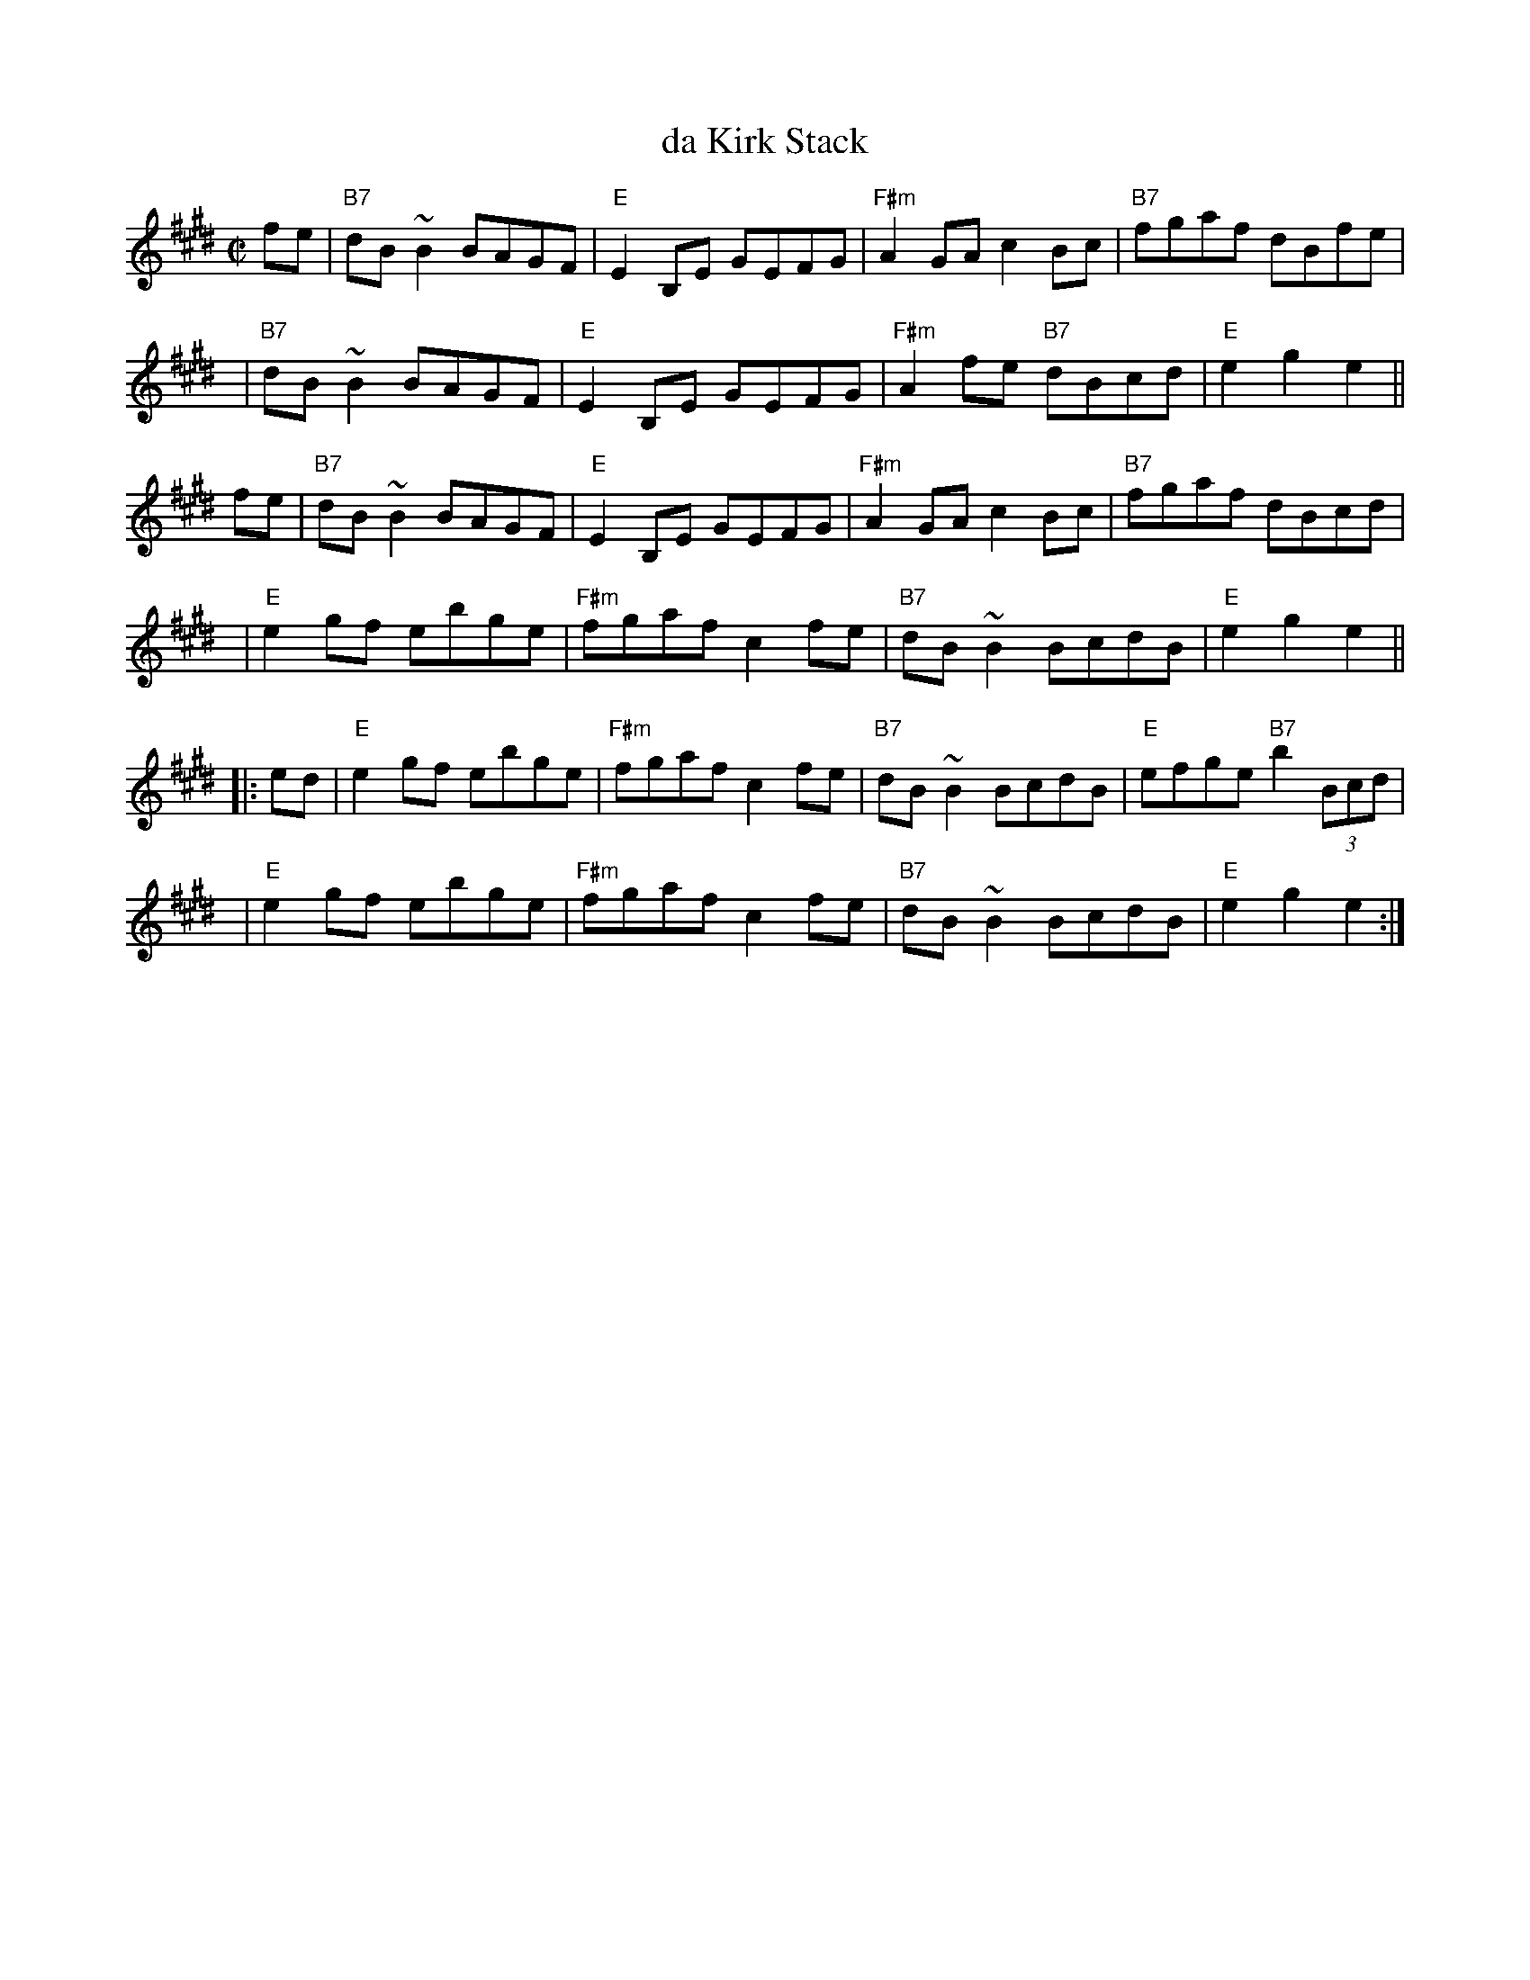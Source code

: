 X: 1
T: da Kirk Stack
R: reel
D: Fiddlers' Bid "Naked and Bare" track 9
Z: 2012 John Chambers <jc:trillian.mit.edu>
M: C|
L: 1/8
K: E
fe | "B7"dB~B2 BAGF | "E"E2B,E GEFG | "F#m"A2GA c2Bc | "B7"fgaf dBfe |
y4 | "B7"dB~B2 BAGF | "E"E2B,E GEFG | "F#m"A2fe "B7"dBcd | "E"e2g2 e2 ||
fe | "B7"dB~B2 BAGF | "E"E2B,E GEFG | "F#m"A2GA c2Bc | "B7"fgaf dBcd |
y4 | "E"e2gf ebge | "F#m"fgaf c2fe | "B7"dB~B2 BcdB | "E"e2g2 e2 ||
|: ed | "E"e2gf ebge | "F#m"fgaf c2fe | "B7"dB~B2 BcdB | "E"efge "B7"b2(3Bcd |
   y4 | "E"e2gf ebge | "F#m"fgaf c2fe | "B7"dB~B2 BcdB | "E"e2g2 e2 :|
